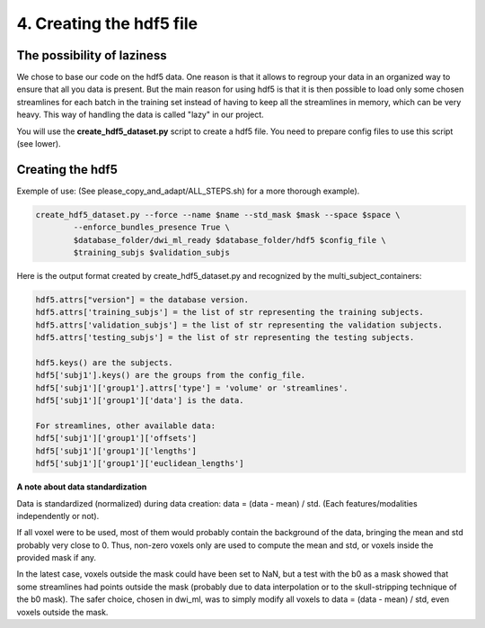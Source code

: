 .. _ref_creating_hdf5:

4. Creating the hdf5 file
=========================

The possibility of laziness
***************************

We chose to base our code on the hdf5 data. One reason is that it allows to regroup your data in an organized way to ensure that all you data is present. But the main reason for using hdf5 is that it is then possible to load only some chosen streamlines for each batch in the training set instead of having to keep all the streamlines in memory, which can be very heavy. This way of handling the data is called "lazy" in our project.

You will use the **create_hdf5_dataset.py** script to create a hdf5 file. You need to prepare config files to use this script (see lower).

Creating the hdf5
*****************

Exemple of use: (See please_copy_and_adapt/ALL_STEPS.sh) for a more thorough example).

.. code-block:: bash

    create_hdf5_dataset.py --force --name $name --std_mask $mask --space $space \
            --enforce_bundles_presence True \
            $database_folder/dwi_ml_ready $database_folder/hdf5 $config_file \
            $training_subjs $validation_subjs

Here is the output format created by create_hdf5_dataset.py and recognized by the multi_subject_containers:

.. code-block:: bash

    hdf5.attrs["version"] = the database version.
    hdf5.attrs['training_subjs'] = the list of str representing the training subjects.
    hdf5.attrs['validation_subjs'] = the list of str representing the validation subjects.
    hdf5.attrs['testing_subjs'] = the list of str representing the testing subjects.

    hdf5.keys() are the subjects.
    hdf5['subj1'].keys() are the groups from the config_file.
    hdf5['subj1']['group1'].attrs['type'] = 'volume' or 'streamlines'.
    hdf5['subj1']['group1']['data'] is the data.

    For streamlines, other available data:
    hdf5['subj1']['group1']['offsets']
    hdf5['subj1']['group1']['lengths']
    hdf5['subj1']['group1']['euclidean_lengths']

**A note about data standardization**

Data is standardized (normalized) during data creation: data = (data - mean) / std. (Each features/modalities independently or not).

If all voxel were to be used, most of them would probably contain the background of the data, bringing the mean and std probably very close to 0. Thus, non-zero voxels only are used to compute the mean and std, or voxels inside the provided mask if any.

In the latest case, voxels outside the mask could have been set to NaN, but a test with the b0 as a mask showed that some streamlines had points outside the mask (probably due to data interpolation or to the skull-stripping technique of the b0 mask). The safer choice, chosen in dwi_ml, was to simply modify all voxels to data = (data - mean) / std, even voxels outside the mask.
